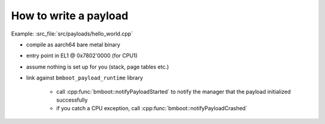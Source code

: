 How to write a payload
======================

Example: :src_file:`src/payloads/hello_world.cpp`

- compile as aarch64 bare metal binary
- entry point in EL1 @ 0x7802'0000 (for CPU1)
- assume nothing is set up for you (stack, page tables etc.)
- link against ``bmboot_payload_runtime`` library

    - call :cpp:func:`bmboot::notifyPayloadStarted` to notify the manager that the payload initialized successfully
    - if you catch a CPU exception, call :cpp:func:`bmboot::notifyPayloadCrashed`
